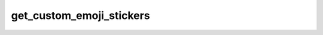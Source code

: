 .. _banana-api-tg-methods-get_custom_emoji_stickers:

get_custom_emoji_stickers
=========================

.. cpp:namespace:: banana::api
.. cpp:function:: template <class Agent> \
                  api_result<array_t<sticker_t>, Agent&&> get_custom_emoji_stickers(Agent&& agent, get_custom_emoji_stickers_args_t args)
.. cpp:function:: template <class Agent> \
                  void get_custom_emoji_stickers(Agent&& agent, get_custom_emoji_stickers_args_t args, F&& callback)

   ``agent`` is any object satisfying :ref:`agent concept <banana-api-banana-agents>`.

   ``callback`` is any callable object accepting ``expected<array_t<sticker_t>>``.

   Use this method to get information about custom emoji stickers by their identifiers. Returns an Array of Sticker objects.

.. cpp:struct:: get_custom_emoji_stickers_args_t

   Arguments that should be passed to :cpp:func:`get_custom_emoji_stickers`.


   .. cpp:member:: array_t<string_t> custom_emoji_ids

   A JSON-serialized list of custom emoji identifiers. At most 200 custom emoji identifiers can be specified.
